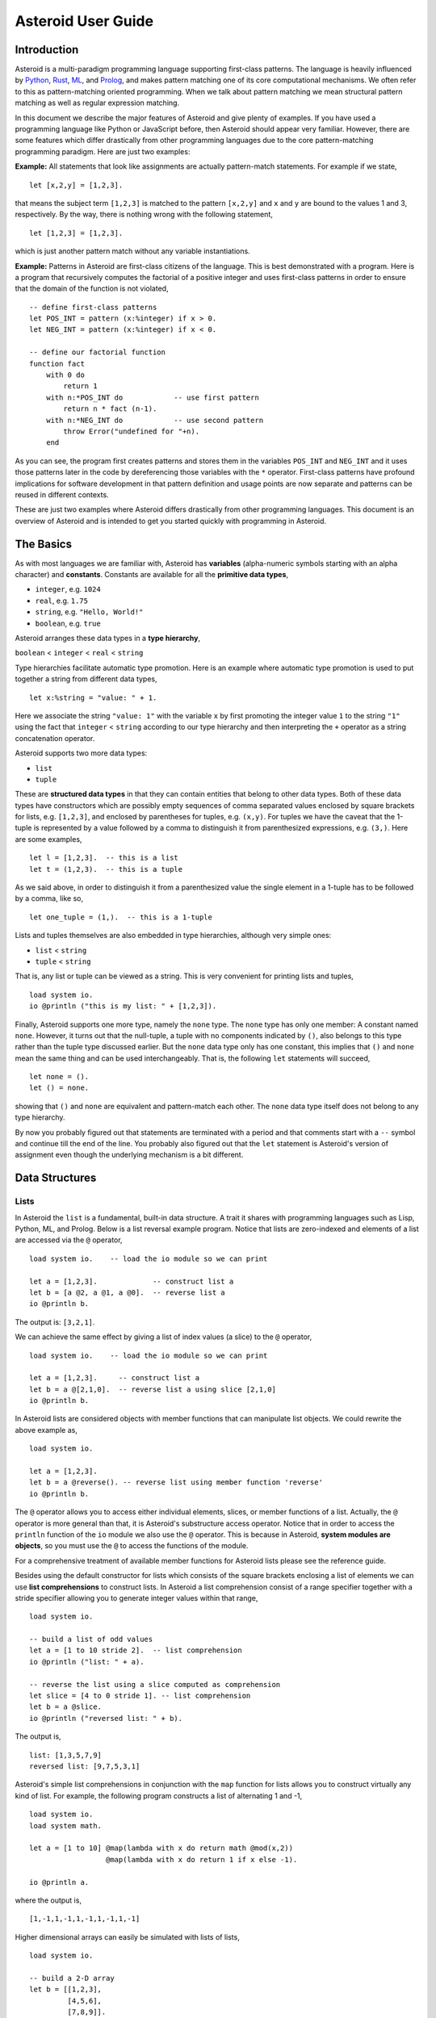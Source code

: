 











..
   *** DO NOT EDIT; MACHINE GENERATED ***


.. highlight:: none

Asteroid User Guide
===================

Introduction
------------

Asteroid is a multi-paradigm programming language supporting first-class patterns.
The language is heavily influenced by `Python <https://www.python.org>`_, `Rust <https://www.rust-lang.org>`_, `ML <https://www.smlnj.org>`_, and `Prolog <http://www.swi-prolog.org>`_, and makes pattern matching one of its core computational mechanisms.  We often refer to this as pattern-matching oriented programming. When we talk about pattern matching we mean structural pattern matching
as well as regular expression matching.

In this document we describe the major features of Asteroid and give plenty of examples.  If you have used a programming language like Python or JavaScript before, then Asteroid should appear very familiar.  However, there are some features which differ drastically from other programming languages due to the core pattern-matching programming
paradigm.  Here are just two examples:

**Example:** All statements that look like assignments are actually pattern-match statements.  For example if we state,
::

    let [x,2,y] = [1,2,3].


that means the subject term ``[1,2,3]`` is matched to the pattern ``[x,2,y]`` and ``x`` and ``y`` are bound to the values 1 and 3, respectively.  By the way, there is nothing wrong with the following statement,
::

    let [1,2,3] = [1,2,3].


which is just another pattern match without any variable instantiations.

**Example:** Patterns in Asteroid are first-class citizens of the language.
This is best demonstrated with a program.  Here is a program
that recursively computes the factorial of a positive integer and uses first-class patterns
in order to ensure that the domain of the function is not violated,
::

    -- define first-class patterns
    let POS_INT = pattern (x:%integer) if x > 0.
    let NEG_INT = pattern (x:%integer) if x < 0.

    -- define our factorial function
    function fact
        with 0 do
            return 1
        with n:*POS_INT do            -- use first pattern
            return n * fact (n-1).
        with n:*NEG_INT do            -- use second pattern
            throw Error("undefined for "+n).
        end


As you can see, the program first creates patterns and stores them in the variables
``POS_INT`` and ``NEG_INT`` and it uses those patterns later in the code by
dereferencing those variables with the ``*`` operator.  First-class patterns have
profound implications for software development in that pattern definition and usage
points are now separate and patterns can be reused in different contexts.

These are just two examples where Asteroid differs drastically from other programming languages.
This document is an overview of Asteroid and is intended to get you started quickly
with programming in Asteroid.


The Basics
----------

As with most languages we are familiar with, Asteroid has **variables** (alpha-numeric symbols starting with an alpha character) and **constants**.  Constants are available for all the **primitive data types**,

* ``integer``, e.g. ``1024``
* ``real``, e.g. ``1.75``
* ``string``, e.g. ``"Hello, World!"``
* ``boolean``, e.g. ``true``

Asteroid arranges these data types in a **type hierarchy**,

``boolean`` < ``integer`` < ``real`` < ``string``

Type hierarchies facilitate automatic type promotion.  Here is an example
where automatic type promotion is used to put together a string from different data types,
::

    let x:%string = "value: " + 1.


Here we associate the string ``"value: 1"`` with the variable ``x`` by first promoting the integer value ``1`` to the string ``"1"`` using the fact that ``integer`` < ``string``  according to our type hierarchy  and then interpreting the ``+`` operator as a string concatenation operator.

Asteroid supports two more data types:

* ``list``
* ``tuple``

These are **structured data types** in that they can contain entities that belong to other data types. Both of these data types have constructors which are possibly empty sequences of comma separated values enclosed by square brackets for lists, e.g. ``[1,2,3]``, and enclosed by parentheses for tuples, e.g. ``(x,y)``. For tuples we have the caveat that the 1-tuple is represented by a value followed by a comma to distinguish it from parenthesized expressions, e.g. ``(3,)``.
Here are some examples,
::

    let l = [1,2,3].  -- this is a list
    let t = (1,2,3).  -- this is a tuple


As we said above, in order to distinguish it from a parenthesized value the single element in a 1-tuple has to be followed by a comma, like so,
::

    let one_tuple = (1,).  -- this is a 1-tuple


Lists and tuples themselves are also embedded in type hierarchies, although very simple ones:

* ``list`` < ``string``
* ``tuple`` < ``string``

That is, any list or tuple can be viewed as a string.  This is very convenient for printing lists and tuples,
::

    load system io.
    io @println ("this is my list: " + [1,2,3]).



Finally, Asteroid supports one more type, namely the ``none`` type.  The ``none`` type has
only one member: A constant named ``none``.  However, it turns out that the null-tuple, a tuple with no components
indicated by ``()``, also belongs to this type rather than the tuple type discussed earlier. But the ``none``
data type only has one constant, this implies that ``()`` and ``none`` mean the same thing and can be used
interchangeably.  That is, the following ``let`` statements will succeed,
::

    let none = ().
    let () = none.


showing that ``()`` and ``none`` are equivalent and pattern-match each other.
The ``none`` data type itself does not belong to any type hierarchy.

By now you probably figured out that statements are terminated with a period and that comments start with a ``--`` symbol and continue till the end of the line.  You probably also figured out that the ``let`` statement is Asteroid's version of assignment even though the underlying mechanism is a bit different.

Data Structures
---------------

Lists
^^^^^

In Asteroid the ``list`` is a fundamental, built-in data structure.  A trait it shares with programming languages such as Lisp, Python, ML, and Prolog.  Below is a list reversal example program.  Notice that lists are zero-indexed and
elements of a list are accessed via the ``@`` operator,
::

    load system io.    -- load the io module so we can print

    let a = [1,2,3].             -- construct list a
    let b = [a @2, a @1, a @0].  -- reverse list a
    io @println b.


The output is: ``[3,2,1]``.

We can achieve the same effect by giving a list of index values (a slice) to the ``@`` operator,
::

    load system io.    -- load the io module so we can print

    let a = [1,2,3].     -- construct list a
    let b = a @[2,1,0].  -- reverse list a using slice [2,1,0]
    io @println b.


In Asteroid lists are considered objects with member functions that can manipulate list
objects. We could rewrite the above example as,
::

    load system io.

    let a = [1,2,3].
    let b = a @reverse(). -- reverse list using member function 'reverse'
    io @println b.


The ``@`` operator allows you to access either individual elements, slices, or member functions of a list.
Actually, the ``@`` operator is more general than that, it is Asteroid's substructure access operator.
Notice that in order to access the ``println`` function of the ``io`` module we also use the ``@`` operator.
This is because in Asteroid, **system modules are objects**, so you must use the ``@`` to access the functions
of the module.

For a comprehensive treatment of available member functions for Asteroid lists please see the reference guide.

Besides using the default constructor for lists which consists of the
square brackets enclosing a list of elements we can use **list comprehensions** to construct lists.  In Asteroid a list comprehension consist of a range specifier together with
a stride specifier allowing you to generate integer values within that range,
::

    load system io.

    -- build a list of odd values
    let a = [1 to 10 stride 2].  -- list comprehension
    io @println ("list: " + a).

    -- reverse the list using a slice computed as comprehension
    let slice = [4 to 0 stride 1]. -- list comprehension
    let b = a @slice.
    io @println ("reversed list: " + b).


The output is,
::

    list: [1,3,5,7,9]
    reversed list: [9,7,5,3,1]

Asteroid's simple list comprehensions in conjunction with the ``map`` function for lists allows you to
construct virtually  any kind of list. For example, the following program constructs
a list of alternating 1 and -1,
::

    load system io.
    load system math.

    let a = [1 to 10] @map(lambda with x do return math @mod(x,2))
                      @map(lambda with x do return 1 if x else -1).

    io @println a.


where the output is,
::

    [1,-1,1,-1,1,-1,1,-1,1,-1]

Higher dimensional arrays can easily be simulated with lists of lists,
::

    load system io.

    -- build a 2-D array
    let b = [[1,2,3],
             [4,5,6],
             [7,8,9]].

    -- modify an element in the array
    let b @1 @1 = 0.
    io @println ("["+b@0+"\n "+b@1+"\n "+b@2+"]").


The output is,
::
    [[1,2,3]
     [4,0,6]
     [7,8,9]]


Tuples
^^^^^^

As we saw earlier, the ``tuple`` is another fundamental, built-in data structure that can be found in Asteroid.
Below is an example of a tuple declaration and access.
::

    let a = (1,2,3).    -- construct tuple a
    let b = a @1.       -- access the second element in tuple a
    assert(b == 2).     -- assert that the value of the second element is correct


Lists and tuples may be nested,
::

    -- build a list of tuples
    let b = [("a","b","c"),
             ("d","e","f"),
             ("g","h","i")].
    -- Access an element in the nested structure.
    assert(b @1 @1 == "e").


Unlike lists, tuples are immutable. This means that their contents cannot be changed once they have been declared.  The following code block demonstrates this,
::

    load system io.

    let b = ("a","b","c"). -- build a tuple
    
    try
        let b @1 = "z". -- attempt to modify an element in the tuple
    catch Exception(kind,message) do
        io @println (kind+": "+message).
    end.


Which will print out the following message:
::

    SystemError: term '(a,b,c)' is not a mutable structure

Should we want to change the contents of an already declared tuple, we would need to abandon the original and create a new one with the updated contents.
When to use tuples and when to use lists is really application dependent.
Tuples tend to be preferred over lists when representing some sort of structure,
like abstract syntax trees, where that structure is immutable meaning, for example,
that the arity of a tree node cannot change.

Custom Data Structures
^^^^^^^^^^^^^^^^^^^^^^

You can introduce custom data structures using the ``structure`` keyword.  For example,
the following statement introduces a structure of type ``A`` with data members ``a`` and ``b``,
::
    structure A with
       data a.
       data b.
    end

These custom data structures differ from lists and tuples in the sense that the name of the structure acts like a type tag.  So, when you define a new structure you are in fact introducing a new type into your program.   Asteroid creates
a *default constructor* that instantiates an object from a given structure.  A default constructor copies the arguments given to it into the
data member fields in the order that the data members appear in the
structure definition and as they appear in the parameter list of the constructor.
Also, the data fields of an object are accessed via
their names rather than index values.  Here is a simple example that illustrates
all this,
::

    -- define a structure of type A
    structure A with
        data a.
        data b.
    end

    let obj = A(1,2).       -- call constructor
    assert( obj @a == 1 ).  -- access first data member
    assert( obj @b == 2 ).  -- access second data member


The following is a more involved example,
::

    load system io.

    structure Person with
        data name.
        data age.
        data gender.
    end

    -- make a list of persons
    let people = [
        -- use default constructors to construct Person instances
        Person("George", 32, "man"),
        Person("Sophie", 46, "woman"),
        Person("Oliver", 21, "man")
    ].

    -- retrieve the second person on the list and use pattern
    -- matching to extract member values
    let Person(name,age,gender) = people @1.

    -- print out the member values
    io @println (name + " is " + age + " years old and is a " +  gender + ".").


The output is,
::

    Sophie is 46 years old and is a woman.


The ``structure`` statement introduces a data structure of type ``Person`` with the three data members ``name``, ``age``, and ``gender``.  We use this data structure to build a list of persons.  One of the interesting things is that we can pattern match the generated data structure as in the second ``let`` statement in the program to extract
information from a ``Person`` object.

In addition to the default constructor, structures in Asteroid also support user specified
constructors and member functions.  We'll talk about those later when we talk about OO programming in Asteroid.

The ``let`` Statement
---------------------

The ``let`` statement is a pattern matching statement and can be viewed as Asteroid's version of the assignment statement even though statements like,
::

    let 1 = 1.

where we take the term on the right side and match it to the pattern on the left side of
the ``=`` operator are completely legal and highlight the fact that ``let`` statement is not equivalent to an assignment statement.  Simple patterns are expressions that consist purely of constructors and variables. Constructors themselves consist of constants, list and tuple constructors, and user defined structures.
Here is an example where we do some computations on the right side of a ``let`` statement and then match the result against a pattern on the left,
::

    load system io.

    let [x,2,y] = [1+0,1+1,1+2].
    io @println (x,y).


The output is: ``(1,3)``

Asteroid supports special patterns called **type patterns** that match any value
of a given type.  For instance, the ``%integer`` pattern matches any integer value.  Here is a simple example,
::

    let %integer = 1.


This ``let`` statement succeeds because ``1`` is an integer value can be pattern-matched against
the type pattern ``%integer``.

Asteroid also
supports something called a **named pattern** were a (sub)pattern on the left side
of a ``let`` statement (or any pattern as it appears in Asteroid) can be given a name
and that name will be instantiated with a term during pattern matching.  For example,
::

    load system io.

    let t:(1,2) = (1,2).  -- using a named pattern on lhs
    io @println t.


Here, the construct ``t:(1,2)`` is called a named pattern and the variable ``t`` will be unified with the term ``(1,2)``, or more generally, the variable will be unified with term
that matches the pattern on the right of the colon.  The program will print,
::

    (1,2)

We can combine type patterns and named patterns to give us something that looks
like a variable declaration in other languages. In Asteroid, though, it is still just all
about pattern matching.  Consider,
::

    load system io.
    load system math.
    load system type.

    let x:%real = math @pi.
    io @println (type @tostring (x,type @stringformat (4,2))).


The left side of the ``let`` statement is a named type pattern that matches any real value, and
if that match is successful then the value is bound to the variable ``x``.  Note
that even though this looks like a declaration, it is in fact a pattern matching
operation.  The program will print the value ``3.14`` according to the format of
4 characters with 2 characters after the decimal point.

Flow of Control
---------------

Control structure implementation in Asteroid is along the lines of any of the modern programming languages such as Python, Swift, or Rust.  For example, the ``for`` loop allows you to iterate over lists without having to explicitly define a loop index counter. In addition, the ``if`` statement defines what does or does not happen when certain conditions are met in a very familiar way. For a list of all control statements in Asteroid, please take a look at the reference guide.

As we said, in terms of flow of control statements there are really not a lot of surprises. This is because Asteroid supports loops and conditionals in a very similar way to many of the other modern programming languages.  For example, here is a short program with a ``for`` loop that prints out the first six even positive integers,
::

    load system io.

    for i in 0 to 10 stride 2 do
        io @println i.
    end


The output is,
::

    0
    2
    4
    6
    8
    10

Here is another example that iterates over lists,
::

    load system io.
    load system util

    for (ix,bird) in util @zip (["first","second","third"],["turkey","duck","chicken"]) do
        io @println ("the "+ix+" bird is a "+bird).
    end


The output is,
::

    the first bird is a turkey
    the second bird is a duck
    the third bird is a chicken

Here we first create a list of pairs using the ``zip`` function, over which we then
iterate pattern matching on each of the pairs on the list with the pattern ``(ix,bird)``.

The following is a short program that demonstrates an ``if`` statement,
::

    load system io.
    load system type.

    let x = type @tointeger (io @input "Please enter an integer: ").

    if x < 0 do
        let x = 0.
        io @println "Negative, changed to zero".
    elif x == 0 do
        io @println "Zero".
    elif x == 1 do
        io @println "One".
    else do
        io @println "Something else".
    end


Even though Asteroid's flow of control statements look so familiar, they support pattern matching to a degree not found in other programming languages and which we will take a look at below.

Functions
---------

Functions in Asteroid resemble function definitions in functional programming languages such as Haskell and ML.
Here functions have a single formal argument and function calls are expressed via juxtaposition
of the function name and the actual argument.  Here is a simple example,
::

    function double
        with i do -- pattern match the actual arg with i
            return 2*i.
        end

    let d = double 2.  -- function call via juxtaposition
    assert( d == 4 ).


In the ``with`` statement we pattern match the actual argument that is
being passed in against the variable ``i``.  Also note that the function call is expressed via juxtaposition,
no parentheses necessary.

If we wanted to pass more than a single value to a function we have to create
a tuple and then pass that tuple to the function like in this example,
::

    function reduce
        with (a,b) do -- pattern match the actual argument
            return a*b.
        end

    let r = reduce (2,4).  -- function call via juxtaposition
    assert( r == 8 ).


Even though the function call looks like a traditional function call like in
Python it is not.  The underlying mechanism is quite different: on the call site
we construct a tuple that holds all our values which is then passed to the function as the only parameter.
Within the function that tuple is pattern matched and whatever variables are
instantiated during this pattern match can be used within the function body.

In Asteroid functions are multi-dispatch, that is,
a single function can have multiple bodies each attached to a different pattern
matching the formal argument.
The following is the quick sort implemented in
Asteroid where each ``with`` clause introduces a new function body with its
corresponding pattern,
::

    load system io.

    function qsort
        with [] do -- empty list pattern
            return [].
        with [a] do -- single element list pattern
            return [a].
        with [pivot|rest] do -- separating the list into pivot and rest of list
            let less=[].
            let more=[].

            for e in rest do
                if e < pivot do
                    let less = less + [e].
                else
                    let more = more + [e].
                end
            end

            return qsort less + [pivot] + qsort more.
        end

    -- print the sorted list
    io @println (qsort [3,2,1,0])


The output is as expected,
::

    [0,1,2,3]

Notice that we use the multi-dispatch mechanism to deal with the base cases in the first two ``with`` clauses.
In the third ``with`` clause we use the pattern ``[pivot|rest]`` to match the input list.
Here the variable ``pivot`` matches the first element of the list, and the variable ``rest`` matches the remaining list. This remaining list is the original list with its first element removed.
The function body then implements the pretty much standard recursive definition of the
quick sort.  Just keep in mind that function calls are expressed via juxtaposition
of function name and actual argument; no parentheses necessary.

As you have seen in a couple of occasions already in the document, Asteroid also supports anonymous or ``lambda`` functions.  Lambda functions behave just like regular
functions except that you declare them on-the-fly and they are declared without a
name.  Here is an example using a ``lambda`` function,
::

    load system io.

    io @println ((lambda with n do return n+1) 1).


The output is ``2``.  Here, the lambda function is a function that takes a value
and increments it by one.  We then apply the value ``1`` to the function and the
print function prints out the value ``2``.

Pattern Matching
----------------

Pattern matching lies at the heart of Asteroid.  We saw some of Asteroid's pattern matching ability when we discussed the ``let`` statement.  We can also have pattern matching
in expressions using the ``is`` predicate.

Pattern Matching in Expressions: The ``is`` Predicate
^^^^^^^^^^^^^^^^^^^^^^^^^^^^^^^^^^^^^^^^^^^^^^^^^^^^^

Consider the following example of this predicate among some patterns,
::

    load system io.

    let p = (1,2).

    if p is (x,y,z) do
        io @println ("it's a triple with: "+x+","+y+","+z)
    elif p is (x,y) do
        io @println ("it's a pair with: "+x+","+y).
    else do
        io @println "it's something else".
    end


Here we use patterns to determine if ``p`` is a triple, a pair, or something else. Pattern matching is embedded in the expressions of the ``if`` statement using the ``is`` predicate. The
output of this program is,
::

    it's a pair with: 1,2

Pattern matching with the ``is`` predicate can happen anywhere expressions can
be used.  That means we can use the predicate also in ``let`` statements,
::

    let true = (1,2) is (1,2).

This is kind of strange looking but it succeeds.  Here the
left operand of the ``is`` predicate is a term and
the right operand is a pattern.  Obviously this pattern match will succeed because the
term and the pattern look identical.  The return value of the ``is`` predicate is then
pattern matched against the ``true`` value on the left of the ``=`` symbol.

We can also employ pattern matching in loops.
In the following program we use the ``is`` predicate to test whether a list is empty or not
while looping,
::

    load system io.

    let list = [1,2,3].

    repeat do
        let [head|tail] = list. -- pattern match with head/tail operator
        io @println head.
        let list = tail.
    until list is []. -- pattern match with is predicate


The output is,
::

    1
    2
    3

In addition, the example employs pattern matching using the head-tail operator  in order to iterate over the list elements and print print them.  The
termination condition of the loop is computed with the ``is`` predicate.

Pattern Matching in Function Arguments
^^^^^^^^^^^^^^^^^^^^^^^^^^^^^^^^^^^^^^

As we have seen earlier, Asteroid supports pattern matching on function arguments in the style of ML and many other functional programming languages.
Here is an example that uses pattern matching on function arguments using custom data structures.  The program below implements `Peano addition <https://en.wikipedia.org/wiki/Peano_axioms#Addition>`_ on terms using the two Peano axioms,
::

    x + 0 = x
    x + s(y) = s(x+y)

Here ``x`` and ``y`` are variables, ``0`` represents the natural number with value zero, and ``s`` is the successor function.  In Peano arithmetic any natural number can be represented by the appropriate number of applications of the successor function to the natural number ``0``. Here is the program that implements
the Peano arithmetic based on the two axiom where we replaced the ``+`` operator with the
``add`` symbol,
::

    -- implements Peano addition on terms
    load system io.

    structure s with
        data val.
        end

    structure add with
        data left.
        data right.
        end

    function reduce
        with add(x,0) do
            return reduce(x).
        with add(x,s(y))  do
            return s(reduce(add(x,y))).
        with term do
            return term.
        end

    -- add 2 3
    io @println (reduce(add(s(s(0)),s(s(s(0)))))).


Our program defines the structure ``s`` to represent the successor function and the structure ``add`` to represent Peano addition. Next, it defines a function that uses pattern matching to identify the left sides of the two axioms.  If either pattern matches the input to the ``reduce`` function, it will activate the corresponding function body and rewrite the term recursively in an appropriate manner.  We have one additional pattern which matches if neither one of the Peano axiom patterns matches and terminates the recursion.  Finally,  on the last line, we use our ``reduce`` function to compute the Peano term for the addition of 2 + 3. As expected, the output of this program is,
::

    s(s(s(s(s(0)))))

which represents the value 5.

Conditional Pattern Matching
^^^^^^^^^^^^^^^^^^^^^^^^^^^^

Asteroid allows the user to attach conditions to patterns that need to hold in order
for the pattern match to succeed.  This is particularly useful for restricting
input values to function bodies.  Consider the following definition of the
``factorial`` function where we use conditional pattern matching to control
the kind of values that are being passed to a particular function body,
::

    load system io.

    function factorial
        with 0 do
            return 1
        with (n:%integer) if n > 0 do
            return n * factorial (n-1).
        with (n:%integer) if n < 0 do
            throw Error("factorial is not defined for "+n).
        end

    io @println ("The factorial of 3 is: " + factorial 3).


Here we see that first, we make sure that we are being passed integers and second,
that the integers are positive using the appropriate conditions on the input values. If
we are being passed a negative integer, then we throw an error.


Pattern Matching in ``for`` Loops
^^^^^^^^^^^^^^^^^^^^^^^^^^^^^^^^^

We have seen pattern matching in ``for`` loops earlier.  Here we show another
example. This combines structural matching with regular expression matching
in ``for`` loops
that selects certain items from a list. Suppose we want to print out the names of persons that contain a lower case 'p',
::

    load system io.

    structure Person with
        data name.
        data age.
        end

    -- define a list of persons
    let people = [
        Person("George", 32),
        Person("Sophie", 46),
        Person("Oliver", 21)
        ].

    -- print names that contain 'p'
    for Person(name:".*p.*",_) in people do
        io @println name.
    end


Here we pattern match the ``Person`` object in the ``for`` loop and then use a regular expression to see if the name of that person matches our requirement that it contains a lower case 'p'.  We can tag the pattern with a variable name, a named pattern, so that we can print out the name if the regular expression matches. The output is ``Sophie``.

Pattern Matching in ``try-catch`` Statements
^^^^^^^^^^^^^^^^^^^^^^^^^^^^^^^^^^^^^^^^^^^^

Exception handling in Asteroid is very similar to exception handling in many of the other modern programming languages available today.  The example below shows an Asteroid program  that throws one of two exceptions depending on the randomly generated value ``i``,
::

    load system io.
    load system random.
    load system type.

    structure Head with
        data val.
        end

    structure Tail with
        data val.
        end

    try
        let i = random @random().
        if i >= 0.5 do
            throw Head(i).
        else do
            throw Tail(i).
        end
    catch Head(v) do
        io @println("you win with "+type @tostring(v,type @stringformat(4,2))).
    catch Tail(v) do
        io @println("you loose with "+type @tostring(v,type @stringformat(4,2))).
    end


The ``Head`` and ``Tail`` exceptions are handled by their corresponding ``catch`` statements, respectively.  In both cases the exception object is unpacked using pattern matching and the unpacked value is used in the appropriate message printed to the screen.

It is worth noting that even though Asteroid has builtin exception objects such as ``Error``,
you can construct any kind of object and throw it as part of an exception.


Structures, Object-Based Programming, and Pattern Matching
----------------------------------------------------------

We saw structures such as,
::

    structure Person with
        data name.
        data age.
        data gender.
        end

earlier.  It is Asteroid's way to create custom data structures. These structures
introduce a new type name into a program. For instance, in the case above, the ``structure``
statement introduces the type name ``Person``.   Given a structure definition, we can
create **instances** of that structure.  For example,
::

    let scarlett = Person("Scarlett",28,"F").

The right side of the ``let`` statement invokes the default constructor for the
structure in order to create an instance stored in the variable ``scarlett``. We
can access members of the instance,
::

    load system io.

    structure Person with
        data name.
        data age.
        data gender.
        end

    let scarlett = Person("Scarlett",28,"F").
    -- access the name field of the structure instance
    io @println (scarlett @name).


Asteroid allows you to attach functions to structures.  In member functions
the object identity of the instance is available through the ``this`` keyword.
For example, we can
extend our ``Person`` structure with the ``hello`` function that uses the ``name`` field
of the instance,
::

    load system io.

    structure Person with
        data name.
        data age.
        data gender.
        function hello
            with none do
                io @println ("Hello, my name is "+this @name).
            end
        end

    let scarlett = Person("Scarlett",28,"F").
    -- call the member function
    scarlett @hello().


This program will print out,
::

    Hello, my name is Scarlett

The expression ``this @name`` accesses the ``name`` field of the instance the
function ``hello`` was called on.
Even though our structures are starting to look a bit more like object definitions,
pattern matching continues to work in the same way from when we discussed structures.
The only thing you need to keep in mind is that you **cannot** pattern match on a
function field.  From a pattern matching perspective, a structure consists only of
data fields.  So even if we declare a structure like this,
::

    load system io.

    structure Person with
        data name.
        -- the function is defined in the middle of the data fields
        function hello
            with none do
                io @println ("Hello, my name is "+this @name).
            end
        data age.
        data gender.
        end

    -- pattern matching ignores function definitions
    let Person(name,age,_) = Person("Scarlett",28,"F").
    io @println (name+" is "+age+" years old").


where the function ``hello`` is defined in the middle of the data fields,
pattern matching simply ignores the function definition and pattern matches
only on the data fields.  The output of the program is,
::

    Scarlett is 28 years old

Here is a slightly more involved example based on the
dog example from the `Python documentation <https://docs.python.org/3/tutorial/classes.html>`_.
The idea of the dog example is to have a structure that describes dogs by their
names and the tricks that they can perform.  Tricks can be added to a particular
dog instance by calling the ``add_trick`` function.  Rather than using the default
constructor, we define a constructor for our instances with the ``__init__`` function.
Here is the program listing for the example in Asteroid,
::

    load system io.
    load system type.

    structure Dog with

       data name.
       data tricks.

       function add_trick
          with new_trick:%string do
             this @tricks @append new_trick.
          end

       function __init__
          with name:%string do
             let this @name = name.
             let this @tricks = [].
          end

    end

    let fido = Dog "Fido".
    fido @add_trick "play dead".
    fido @add_trick "fetch".

    let buddy = Dog "Buddy".
    buddy @add_trick "sit stay".
    buddy @add_trick "roll over".

    -- print out all the dogs that know how to fetch
    for (Dog(name,tricks) if type @tostring(tricks) is ".*fetch.*") in [fido,buddy] do
        io @println (name+" knows how to fetch").
    end


After declaring the structure we instantiate two dogs, Fido and Buddy, and add
tricks to their respective trick repertoires.  The last couple of lines
of the program consist of a ``for`` loop over a list of our dogs.
The ``for`` loop is interesting
because here we use structural, conditional, and regular expression pattern
matching in order to only select the dogs that know how to do ``fetch`` from
the list of dogs.  The pattern is,
::

    Dog(name,tricks) if type @tostring(tricks) is ".*fetch.*"

The structural part of the pattern is ``Dog(name,tricks)`` which simply matches
any dog instance on the list.  However, that match is only successful if
the conditional part of the pattern holds,
::

    if type @tostring(tricks) is ".*fetch.*"

This condition only succeeds if the ``tricks`` list viewed as a string matches
the regular expression ``".*fetch.*"``. That is, if the list contains the word ``fetch``.
The output is,
::

    Fido knows how to fetch


Patterns as First-Class Citizens
--------------------------------

A programming language feature that is promoted to first-class status does not
change the power of a programming language in terms of computability but it does
increase its expressiveness.  Think functions as first-class citizens of a programming
language.  First-class functions give us ``lambda`` functions and ``map``, both powerful
programming tools.

The same is true when we promote patterns to first-class citizen status in a language.  It
doesn't change what we can and cannot compute with the language. But it does change how
we can express what we want to compute.  That is, it changes the expressiveness
of a programming language.

In Asteroid first-class patterns are introduced with the keywords ``pattern with``
and patterns themselves are values that we can store in variables and then reference
when we want to use them.  Like so,
::

    let P = pattern (x,y).
    let *P = (1,2).

The left side of the second ``let`` statement dereferences the pattern stored in variable ``P``
and uses the pattern to match against the term ``(1,2)``.

Here we look at three examples of how first-class patterns can add to a developer's
programming toolbox.

Pattern Factoring
^^^^^^^^^^^^^^^^^

Patterns can become very complicated especially when conditional pattern matching
is involved.  First-class patterns allow us to control the complexity of patterns
by breaking patterns up into smaller subpatterns that are more easily managed. Consider
the following function that takes a pair of values.  The twist is that
the first component of the pair is restricted to the primitive data types of
Asteroid,
::

    function foo
        with (x if (x is %boolean) or (x is %integer) or (x is %string),y) do
            io @println (x,y).
        end

That complicated pattern for the first component completely obliterates the
overall structure of the parameter pattern and makes the function definition
difficult to read.

We can express the same function with a first-class pattern,
::

    let TP = pattern
        with q if (q is %boolean) or
                  (q is %integer) or
                  (q is %string).

    function foo
        with (x:*TP,y) do
            io @println (x,y).
        end

It is clear now that the main input structure to the function is a pair and the
conditional type restriction pattern has been relegated to a subpattern stored in the variable
``TP``.

Pattern Reuse
^^^^^^^^^^^^^

In most applications of patterns in programming languages specific patterns appear
in many spots in a program.  If patterns are not first-class citizens the developer
will have to retype the same patterns over and over again in the various different
spots where the patterns occurs. Consider the following program snippet,
::

    function fact
        with 0 do
            return 1
        with (n:%integer) if n > 0 do
            return n * fact (n-1).
        with (n:%integer) if n < 0 do
            throw Error("fact undefined for negative values").
        end

    function sign
        with 0 do
            return 1
        with (n:%integer) if n > 0 do
            return 1.
        with (n:%integer) if n < 0 do
            return -1.
        end


In order to write these two functions we had to repeat the almost identical pattern
four times.  First-class patterns allow us to write the same two functions in a
much more elegant way,
::

    let POS_INT = pattern (x:%integer) if x > 0.
    let NEG_INT = pattern (x:%integer) if x < 0.

    function fact
        with 0 do
            return 1
        with n:*POS_INT do
            return n * fact (n-1).
        with *NEG_INT do
            throw Error("fact undefined for negative values").
        end

    function sign
        with 0 do
                return 1
            with *POS_INT do
                return 1.
            with *NEG_INT do
                return -1.
            end


The relevant patterns are now stored in the variables ``POS_INT`` and ``NEG_INT``
which are then used in the function definitions.

Constraint Patterns
-------------------

Sometimes we want to use patterns as constraints on other patterns.  Consider
the following (somewhat artificial) example,
::

   let x: (v if (v is %integer) and v > 0) = some_value.

Here we want to use the pattern ``v if (v is %integer) and v > 0`` purely as a constraint
on the pattern ``x`` in the sense that we want a match on ``x`` only to succeed
if ``some_value`` is a positive integer.  The problem is that this constraint pattern
introduces a spurious binding of the variable ``v`` into the current environment
which might be undesirable due to variable name clashes.  Our notion of constraint pattern
addresses this.  We can rewrite the above statement as follows,
::

   let x: %[v if (v is %integer) and v > 0]% = some_value.

By placing the pattern ``v if (v is %integer) and v > 0`` within the ``%[...]%``
operators the pattern still functions as before but does not bind the variable ``v``
into the current environment.

The most common use of constraint patterns is the prevention of non-linear patterns
in functions.  Consider the following program,
::

   load system io.

   let POS_INT = pattern %[v if (v is %integer) and v > 0]%.

   function add with (a:*POS_INT,b:*POS_INT) do
      return a+b.
   end

   io @println (add(1,2)).

Without the ``%[...]%`` operators around the pattern ``v if (v is %integer) and v > 0``
the argument list pattern for the function
``(a:*POS_INT,b:*POS_INT)`` would instantiate two instances of the variable ``v``
leading to a non-linear pattern which is not supported by Asteroid.
With the ``%[...]%`` operators in place we prevent
the pattern ``v if (v is %integer) and v > 0`` from instantiating the variable ``v`` thus preventing a non-linearity
to occur in the argument list pattern.


More on Multi-Dispatch
----------------------

With the ``qsort`` function above we saw functional programming style dispatch
where the ``with`` clauses represent a case analysis over a single type, namely
the input type to the function.
However, Asteroid has a much broader view of multi-dispatch where the ``with`` clauses
represent a case analysis over different types.
In order to demonstrate this type of multi-dispatch, we show the example program from the
`multi-dispatch Wikipedia page <https://en.wikipedia.org/wiki/Multiple_dispatch>`_
written in Asteroid,
::

    load system io.
    load system type.

    let pos_num = pattern %[x if type @isscalar(x) and x > 0]%.
   
    structure Asteroid with
       data size.
       function __init_
          with v:*pos_num do
             let this @size = v.
          end
    end

    structure Spaceship with
        data size.
       function __init_
          with v:*pos_num do
             let this @size = v.
          end
    end

    -- we use first-class pattern SpaceObject to
    -- express that both asteroids and space ships are space objects.
    let SpaceObject = pattern %[x if (x is %Asteroid) or (x is %Spaceship)]%.

    -- multi-dispatch function
    function collide_with
      with (a:%Asteroid, b:%Spaceship) do
        return "a/s".
      with (a:%Spaceship, b:%Asteroid) do
        return "s/a".
      with (a:%Spaceship, b:%Spaceship) do
        return "s/s".
      with (a:%Asteroid, b:%Asteroid) do
        return "a/a".
      end

    -- here we use the first-class pattern SpaceObject as a
    -- constraint on the function parameters.
    function collide with (x:*SpaceObject, y:*SpaceObject) do
      return "Big boom!" if (x@size > 100 and y@size > 100) else collide_with(x, y).
    end

    io @println (collide(Asteroid(101), Spaceship(300))).
    io @println (collide(Asteroid(10), Spaceship(10))).
    io @println (collide(Spaceship(101), Spaceship(10))).


Each ``with`` clause in the function ``collide_with`` introduces a new function body with its
corresponding pattern.
The function bodies in this case are simple ``return`` statements
but they could be arbitrary computations.  The output of the program is,
::

    Big boom!
    a/s
    s/s



More on Exceptions
------------------

This section will give further information on how to work with **exceptions**, or unexpected conditions that break the regular flow of execution.  Exceptions generated by Asteroid are ``Exception`` objects with the following structure,
::

    structure Exception with
        data kind.
        data value.
    end

The ``kind`` field will be populated by Asteroid with one of the following strings,

* ``PatternMatchFailed`` - this exception will be thrown if the user attempted an
  explicit pattern match which failed, e.g. a let statement whose left side pattern
  does not match the term on the right side.

* ``NonLinearPatternError`` - this exception occurs when a pattern has more than
  one variable with the same name, e.g. ``let (x,x) = (1,2).``

* ``RedundantPatternFound`` - this exception is thrown if one pattern makes another
  superfluous, e.g. in a multi-dispatch function definition.

* ``ArithmeticError`` - e.g. division by zero

* ``FileNotFound`` - an attempt of opening a file failed.

* ``SystemError`` - a general exception.

In addition to the ``kind`` field, the ``value`` field holds a string with some further details on the exception. Specific exceptions can be caught by pattern matching on the ``kind`` field of the ``Exception`` object.  For
example,
::

    load system io.

    try
        let x = 1/0.
    catch Exception("ArithmeticError", s) do
        io @println s.
    end


The output is,
::

    integer division or modulo by zero


Asteroid also provides a predefined ``Error`` object for user level exceptions,
::

    load system io.

    try
        throw Error("something worth throwing").
    catch Error(s) do
        io @println s.
    end


Of course the user can also use the ``Exception`` object for their own exceptions
by defining a ``kind`` that does not interfere with the predefined ``kind`` strings above,
::

    load system io.

    try
        throw Exception("MyException","something worth throwing").
    catch Exception("MyException",s) do
        io @println s.
    end


The output here is,
::

    something worth throwing

In addition to the Asteroid defined exceptions,
the user is allowed to construct user level exceptions with any kind of object including tuples and lists. Here is an example that constructs a tuple as an exception object,
::

    load system io.

    try
        throw ("funny exception", 42).
    catch ("funny exception", v) do
        io @println v.
    end


The output of this program is ``42``.

Now, if you don't care what kind of exception you catch, you need to use a ``wildcard`` or a variable because exception handlers are activated via pattern matching on the
exception object itself.  Here is an example using a ``wildcard``,
::

    load system io.

    try
        let (x,y) = (1,2,3).
    catch _ do
        io @println "something happened".
    end


Here is an example using a variable,
::

    load system io.
    load system type.

    try
        let (x,y) = (1,2,3).
    catch e do
        io @println ("something happened: "+type @tostring(e)).
    end


In this last example we simply convert the caught exception object into a string
and print it,
::

    something happened: Exception(PatternMatchFailed,pattern match failed: term and pattern
    lists/tuples are not the same length)


Basic Asteroid I/O
------------------

I/O functions are defined as member functions of the ``io`` module. The ``println`` function prints its argument in a readable form to the terminal.  Recall that the ``+`` operator also implements string concatenation.  This allows us to construct nicely formatted output strings,
::

    load system io.

    let a = 1.
    let b = 2.
    io @println ("a + b = " + (a + b)).


The output is
::

    a + b = 3

We can use the ``tostring`` function defined in the ``type`` module to provide some
additional formatting. The idea is that the ``tostring`` function takes a value to be turned into a string together with an optional ``stringformat`` formatting specifier object,
::

    type @tostring(value[,type @stringformat(width spec[,precision spec])])

The width specifier tells the ``tostring`` function how many characters to reserve for the string conversion of the value.  If the value requires more characters than given in the width specifier then the width specifier is ignored.  If the width specifier is larger than than the number of characters required for the value then the value will be right justified.  For real values there is an optional precision specifier.

Here is a program that exercises some of the string formatting options,
::

    load system io.
    load system type.
    load system math.

    -- if the width specifier is larger than the length of the value
    -- then the value will be right justified
    let b = type @tostring(true,type @stringformat(10)).
    io @println b.

    let i = type @tostring(5,type @stringformat(5)).
    io @println i.

    -- we can format a string by applying tostring to the string
    let s = type @tostring("hello there!",type @stringformat(30)).
    io @println s.

    -- for floating point values: first value is width, second value precision.
    -- if precision is missing then value is left justified and zero padded on right.
    let r = type @tostring(math @pi,type @stringformat(6,3)).
    io @println r.


The output of the program is,
::

          true
        5
                      hello there!
     3.142

Notice the right justification of the various values within the given string length.

The ``io`` module also defines a function ``print`` which behaves just like ``println``
except that it does not terminate print with a newline.

Another useful function defined in the ``io`` module is the ``input`` function that, given an optional prompt string, will prompt the user at the terminal and return the input value as a string.  Here is a small example,
::

    load system io.

    let name = io @input("What is your name? ").
    io @println ("Hello " + name + "!").


The output is,
::

    What is your name? Leo
    Hello Leo!


We can use the type casting functions such as ``tointeger`` or ``toreal`` defined in the
``type`` module to convert the string returned from ``input`` into a numeric value,
::

    load system io.
    load system type.

    let i if i > 0  = type @tointeger(io @input("Please enter a positive integer value: ")).

    for k in 1 to i do
        io @println k.
    end


The output is,
::

    Please enter a positive integer value: 3
    1
    2
    3


Finally, the function ``read`` reads from ``stdin`` and returns the input as a string.  The function ``write`` writes a string to ``stdout``.

The Module System
-----------------

A module in Asteroid is a file with a set of valid Asteroid statements.
You can load this file into other Asteroid code with the statement::

   load "example_path/example_filename".

or::

   load example_modulename.

The search strategy for a module to be loaded is as follows,

1. raw module name - could be an absolute path
2. search in current directory
3. search in directory where Asteroid is installed
4. search in subdirectory where Asteroid was started

Modules defined by the Asteroid system should be loaded with the keyword ``system``
in order to avoid any clashes with locally defined modules.  If the ``system``
keyword is used then Asteroid only searches in its system folders
rather than in user directories.

Say that you wanted to load the ``math`` module so you could execute a certain trigonometric function. The following Asteroid program loads the ``math`` module as well as the ``io``  module. Only after loading them would you be able to complete the sine function below,
::

    load system io.
    load system math.

    let x = math @sin( math @pi / 2 ).
    io @println("The sine of pi / 2 is " + x + ".").


Both the function ``sin`` and the constant value ``pi`` are defined in the ``math`` module.
In addition, the ``io`` module is where all input/output functions in Asteroid (such as ``println``) come from.
If you want the complete list of modules, make sure to check out the reference guide `here <https://asteroid-lang.readthedocs.io/en/latest/Reference%20Guide.html>`_.

